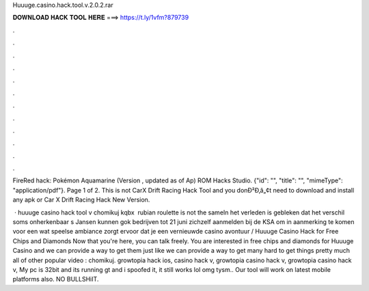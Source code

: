 Huuuge.casino.hack.tool.v.2.0.2.rar



𝐃𝐎𝐖𝐍𝐋𝐎𝐀𝐃 𝐇𝐀𝐂𝐊 𝐓𝐎𝐎𝐋 𝐇𝐄𝐑𝐄 ===> https://t.ly/1vfm?879739



.



.



.



.



.



.



.



.



.



.



.



.

FireRed hack: Pokémon Aquamarine (Version , updated as of Ap) ROM Hacks Studio. {"id": "", "title": "", "mimeType": "application\/pdf"}. Page 1 of 2.  This is not CarX Drift Racing Hack Tool and you donÐ²Ð‚â„¢t need to download and install any apk or Car X Drift Racing Hack New Version.

 · huuuge casino hack tool v chomikuj kqbx ﻿ rubian roulette is not the sameIn het verleden is gebleken dat het verschil soms onherkenbaar s Jansen kunnen gok bedrijven tot 21 juni zichzelf aanmelden bij de KSA om in aanmerking te komen voor een  wat speelse ambiance zorgt ervoor dat je een vernieuwde casino avontuur / Huuuge Casino Hack for Free Chips and Diamonds Now that you're here, you can talk freely. You are interested in free chips and diamonds for Huuuge Casino and we can provide a way to get them just like we can provide a way to get many hard to get things pretty much all of other popular video : chomikuj. growtopia hack ios, casino hack v, growtopia casino hack v, growtopia casino hack v, My pc is 32bit and its running gt and i spoofed it, it still works lol omg tysm.. Our tool will work on latest mobile platforms also. NO BULLSHiIT.

